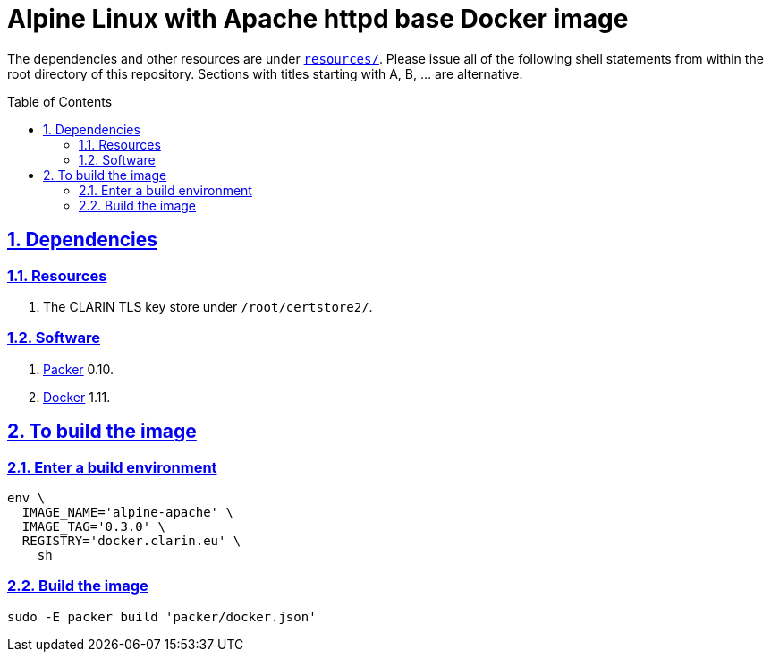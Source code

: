 = Alpine Linux with Apache httpd base Docker image
:caution-caption: ☡ CAUTION
:important-caption: ❗ IMPORTANT
:note-caption: 🛈 NOTE
:sectanchors:
:sectlinks:
:sectnums:
:sectnumlevels: 6
:source-highlighter: pygments
:tip-caption: 💡 TIP
:toc-placement: preamble
:toc:
:warning-caption: ⚠ WARNING

The dependencies and other resources are under link:resources/[`resources/`]. Please issue all of the following shell statements from within the root directory of this repository. Sections with titles starting with A, B, ... are alternative.

== Dependencies

=== Resources

. The CLARIN TLS key store under `/root/certstore2/`.

=== Software

. https://packer.io[Packer] 0.10.
. https://www.docker.com/[Docker] 1.11.

== To build the image

=== Enter a build environment

[source,sh]
----
env \
  IMAGE_NAME='alpine-apache' \
  IMAGE_TAG='0.3.0' \
  REGISTRY='docker.clarin.eu' \
    sh
----

=== Build the image

[source,sh]
----
sudo -E packer build 'packer/docker.json'
----
